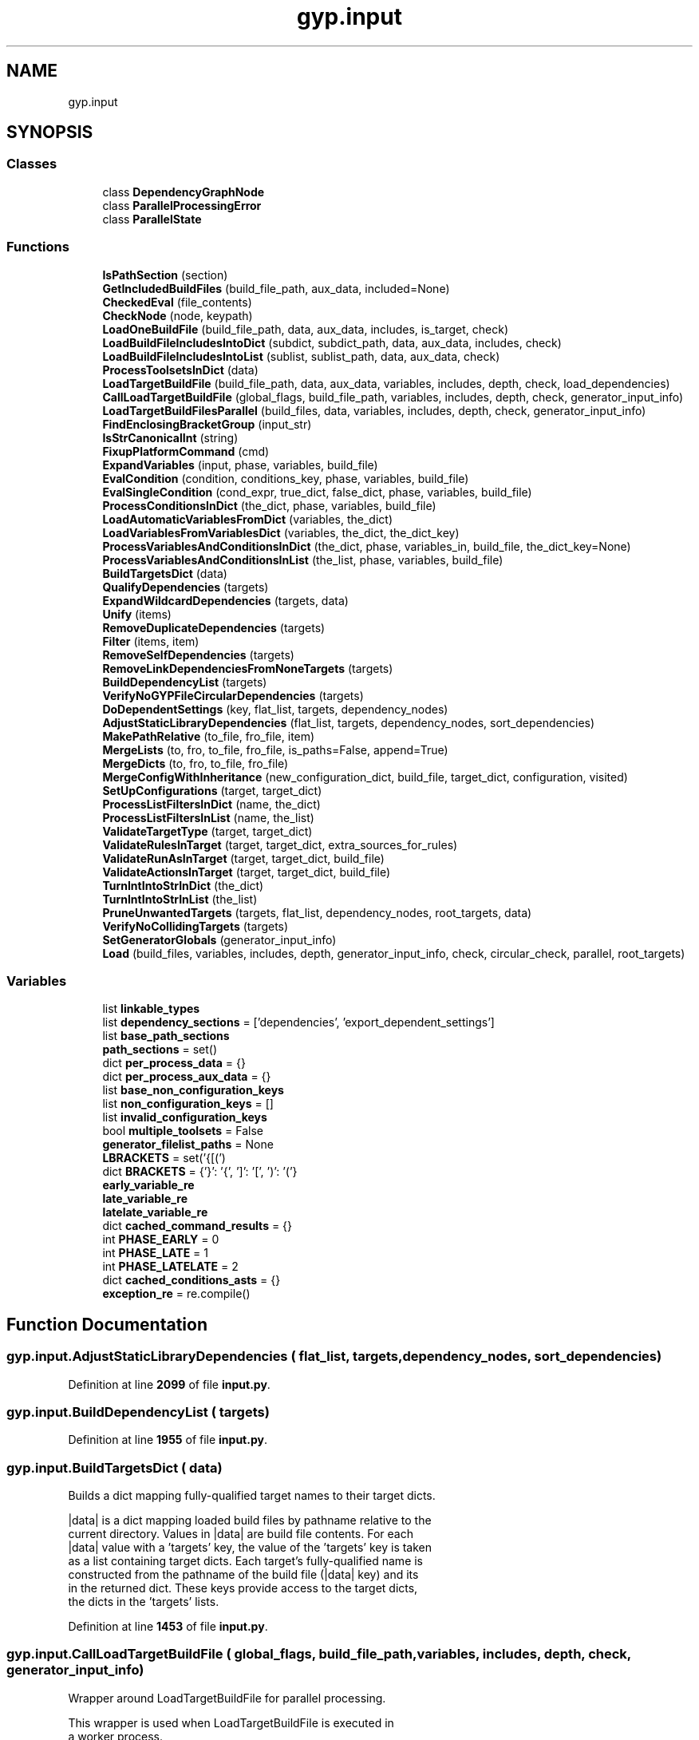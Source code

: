 .TH "gyp.input" 3 "My Project" \" -*- nroff -*-
.ad l
.nh
.SH NAME
gyp.input
.SH SYNOPSIS
.br
.PP
.SS "Classes"

.in +1c
.ti -1c
.RI "class \fBDependencyGraphNode\fP"
.br
.ti -1c
.RI "class \fBParallelProcessingError\fP"
.br
.ti -1c
.RI "class \fBParallelState\fP"
.br
.in -1c
.SS "Functions"

.in +1c
.ti -1c
.RI "\fBIsPathSection\fP (section)"
.br
.ti -1c
.RI "\fBGetIncludedBuildFiles\fP (build_file_path, aux_data, included=None)"
.br
.ti -1c
.RI "\fBCheckedEval\fP (file_contents)"
.br
.ti -1c
.RI "\fBCheckNode\fP (node, keypath)"
.br
.ti -1c
.RI "\fBLoadOneBuildFile\fP (build_file_path, data, aux_data, includes, is_target, check)"
.br
.ti -1c
.RI "\fBLoadBuildFileIncludesIntoDict\fP (subdict, subdict_path, data, aux_data, includes, check)"
.br
.ti -1c
.RI "\fBLoadBuildFileIncludesIntoList\fP (sublist, sublist_path, data, aux_data, check)"
.br
.ti -1c
.RI "\fBProcessToolsetsInDict\fP (data)"
.br
.ti -1c
.RI "\fBLoadTargetBuildFile\fP (build_file_path, data, aux_data, variables, includes, depth, check, load_dependencies)"
.br
.ti -1c
.RI "\fBCallLoadTargetBuildFile\fP (global_flags, build_file_path, variables, includes, depth, check, generator_input_info)"
.br
.ti -1c
.RI "\fBLoadTargetBuildFilesParallel\fP (build_files, data, variables, includes, depth, check, generator_input_info)"
.br
.ti -1c
.RI "\fBFindEnclosingBracketGroup\fP (input_str)"
.br
.ti -1c
.RI "\fBIsStrCanonicalInt\fP (string)"
.br
.ti -1c
.RI "\fBFixupPlatformCommand\fP (cmd)"
.br
.ti -1c
.RI "\fBExpandVariables\fP (input, phase, variables, build_file)"
.br
.ti -1c
.RI "\fBEvalCondition\fP (condition, conditions_key, phase, variables, build_file)"
.br
.ti -1c
.RI "\fBEvalSingleCondition\fP (cond_expr, true_dict, false_dict, phase, variables, build_file)"
.br
.ti -1c
.RI "\fBProcessConditionsInDict\fP (the_dict, phase, variables, build_file)"
.br
.ti -1c
.RI "\fBLoadAutomaticVariablesFromDict\fP (variables, the_dict)"
.br
.ti -1c
.RI "\fBLoadVariablesFromVariablesDict\fP (variables, the_dict, the_dict_key)"
.br
.ti -1c
.RI "\fBProcessVariablesAndConditionsInDict\fP (the_dict, phase, variables_in, build_file, the_dict_key=None)"
.br
.ti -1c
.RI "\fBProcessVariablesAndConditionsInList\fP (the_list, phase, variables, build_file)"
.br
.ti -1c
.RI "\fBBuildTargetsDict\fP (data)"
.br
.ti -1c
.RI "\fBQualifyDependencies\fP (targets)"
.br
.ti -1c
.RI "\fBExpandWildcardDependencies\fP (targets, data)"
.br
.ti -1c
.RI "\fBUnify\fP (items)"
.br
.ti -1c
.RI "\fBRemoveDuplicateDependencies\fP (targets)"
.br
.ti -1c
.RI "\fBFilter\fP (items, item)"
.br
.ti -1c
.RI "\fBRemoveSelfDependencies\fP (targets)"
.br
.ti -1c
.RI "\fBRemoveLinkDependenciesFromNoneTargets\fP (targets)"
.br
.ti -1c
.RI "\fBBuildDependencyList\fP (targets)"
.br
.ti -1c
.RI "\fBVerifyNoGYPFileCircularDependencies\fP (targets)"
.br
.ti -1c
.RI "\fBDoDependentSettings\fP (key, flat_list, targets, dependency_nodes)"
.br
.ti -1c
.RI "\fBAdjustStaticLibraryDependencies\fP (flat_list, targets, dependency_nodes, sort_dependencies)"
.br
.ti -1c
.RI "\fBMakePathRelative\fP (to_file, fro_file, item)"
.br
.ti -1c
.RI "\fBMergeLists\fP (to, fro, to_file, fro_file, is_paths=False, append=True)"
.br
.ti -1c
.RI "\fBMergeDicts\fP (to, fro, to_file, fro_file)"
.br
.ti -1c
.RI "\fBMergeConfigWithInheritance\fP (new_configuration_dict, build_file, target_dict, configuration, visited)"
.br
.ti -1c
.RI "\fBSetUpConfigurations\fP (target, target_dict)"
.br
.ti -1c
.RI "\fBProcessListFiltersInDict\fP (name, the_dict)"
.br
.ti -1c
.RI "\fBProcessListFiltersInList\fP (name, the_list)"
.br
.ti -1c
.RI "\fBValidateTargetType\fP (target, target_dict)"
.br
.ti -1c
.RI "\fBValidateRulesInTarget\fP (target, target_dict, extra_sources_for_rules)"
.br
.ti -1c
.RI "\fBValidateRunAsInTarget\fP (target, target_dict, build_file)"
.br
.ti -1c
.RI "\fBValidateActionsInTarget\fP (target, target_dict, build_file)"
.br
.ti -1c
.RI "\fBTurnIntIntoStrInDict\fP (the_dict)"
.br
.ti -1c
.RI "\fBTurnIntIntoStrInList\fP (the_list)"
.br
.ti -1c
.RI "\fBPruneUnwantedTargets\fP (targets, flat_list, dependency_nodes, root_targets, data)"
.br
.ti -1c
.RI "\fBVerifyNoCollidingTargets\fP (targets)"
.br
.ti -1c
.RI "\fBSetGeneratorGlobals\fP (generator_input_info)"
.br
.ti -1c
.RI "\fBLoad\fP (build_files, variables, includes, depth, generator_input_info, check, circular_check, parallel, root_targets)"
.br
.in -1c
.SS "Variables"

.in +1c
.ti -1c
.RI "list \fBlinkable_types\fP"
.br
.ti -1c
.RI "list \fBdependency_sections\fP = ['dependencies', 'export_dependent_settings']"
.br
.ti -1c
.RI "list \fBbase_path_sections\fP"
.br
.ti -1c
.RI "\fBpath_sections\fP = set()"
.br
.ti -1c
.RI "dict \fBper_process_data\fP = {}"
.br
.ti -1c
.RI "dict \fBper_process_aux_data\fP = {}"
.br
.ti -1c
.RI "list \fBbase_non_configuration_keys\fP"
.br
.ti -1c
.RI "list \fBnon_configuration_keys\fP = []"
.br
.ti -1c
.RI "list \fBinvalid_configuration_keys\fP"
.br
.ti -1c
.RI "bool \fBmultiple_toolsets\fP = False"
.br
.ti -1c
.RI "\fBgenerator_filelist_paths\fP = None"
.br
.ti -1c
.RI "\fBLBRACKETS\fP = set('{[(')"
.br
.ti -1c
.RI "dict \fBBRACKETS\fP = {'}': '{', ']': '[', ')': '('}"
.br
.ti -1c
.RI "\fBearly_variable_re\fP"
.br
.ti -1c
.RI "\fBlate_variable_re\fP"
.br
.ti -1c
.RI "\fBlatelate_variable_re\fP"
.br
.ti -1c
.RI "dict \fBcached_command_results\fP = {}"
.br
.ti -1c
.RI "int \fBPHASE_EARLY\fP = 0"
.br
.ti -1c
.RI "int \fBPHASE_LATE\fP = 1"
.br
.ti -1c
.RI "int \fBPHASE_LATELATE\fP = 2"
.br
.ti -1c
.RI "dict \fBcached_conditions_asts\fP = {}"
.br
.ti -1c
.RI "\fBexception_re\fP = re\&.compile()"
.br
.in -1c
.SH "Function Documentation"
.PP 
.SS "gyp\&.input\&.AdjustStaticLibraryDependencies ( flat_list,  targets,  dependency_nodes,  sort_dependencies)"

.PP
Definition at line \fB2099\fP of file \fBinput\&.py\fP\&.
.SS "gyp\&.input\&.BuildDependencyList ( targets)"

.PP
Definition at line \fB1955\fP of file \fBinput\&.py\fP\&.
.SS "gyp\&.input\&.BuildTargetsDict ( data)"

.PP
.nf
Builds a dict mapping fully-qualified target names to their target dicts\&.

|data| is a dict mapping loaded build files by pathname relative to the
current directory\&.  Values in |data| are build file contents\&.  For each
|data| value with a 'targets' key, the value of the 'targets' key is taken
as a list containing target dicts\&.  Each target's fully-qualified name is
constructed from the pathname of the build file (|data| key) and its
'target_name' property\&.  These fully-qualified names are used as the keys
in the returned dict\&.  These keys provide access to the target dicts,
the dicts in the 'targets' lists\&.

.fi
.PP
 
.PP
Definition at line \fB1453\fP of file \fBinput\&.py\fP\&.
.SS "gyp\&.input\&.CallLoadTargetBuildFile ( global_flags,  build_file_path,  variables,  includes,  depth,  check,  generator_input_info)"

.PP
.nf
Wrapper around LoadTargetBuildFile for parallel processing\&.

 This wrapper is used when LoadTargetBuildFile is executed in
 a worker process\&.

.fi
.PP
 
.PP
Definition at line \fB500\fP of file \fBinput\&.py\fP\&.
.SS "gyp\&.input\&.CheckedEval ( file_contents)"

.PP
.nf
Return the eval of a gyp file\&.
The gyp file is restricted to dictionaries and lists only, and
repeated keys are not allowed\&.
Note that this is slower than eval() is\&.

.fi
.PP
 
.PP
Definition at line \fB172\fP of file \fBinput\&.py\fP\&.
.SS "gyp\&.input\&.CheckNode ( node,  keypath)"

.PP
Definition at line \fB188\fP of file \fBinput\&.py\fP\&.
.SS "gyp\&.input\&.DoDependentSettings ( key,  flat_list,  targets,  dependency_nodes)"

.PP
Definition at line \fB2067\fP of file \fBinput\&.py\fP\&.
.SS "gyp\&.input\&.EvalCondition ( condition,  conditions_key,  phase,  variables,  build_file)"

.PP
.nf
Returns the dict that should be used or None if the result was
that nothing should be used\&.
.fi
.PP
 
.PP
Definition at line \fB1125\fP of file \fBinput\&.py\fP\&.
.SS "gyp\&.input\&.EvalSingleCondition ( cond_expr,  true_dict,  false_dict,  phase,  variables,  build_file)"

.PP
.nf
Returns true_dict if cond_expr evaluates to true, and false_dict
otherwise\&.
.fi
.PP
 
.PP
Definition at line \fB1172\fP of file \fBinput\&.py\fP\&.
.SS "gyp\&.input\&.ExpandVariables ( input,  phase,  variables,  build_file)"

.PP
Definition at line \fB759\fP of file \fBinput\&.py\fP\&.
.SS "gyp\&.input\&.ExpandWildcardDependencies ( targets,  data)"

.PP
.nf
Expands dependencies specified as build_file:*\&.

For each target in |targets|, examines sections containing links to other
targets\&.  If any such section contains a link of the form build_file:*, it
is taken as a wildcard link, and is expanded to list each target in
build_file\&.  The |data| dict provides access to build file dicts\&.

Any target that does not wish to be included by wildcard can provide an
optional 'suppress_wildcard' key in its target dict\&.  When present and
true, a wildcard dependency link will not include such targets\&.

All dependency names, including the keys to |targets| and the values in each
dependency list, must be qualified when this function is called\&.

.fi
.PP
 
.PP
Definition at line \fB1528\fP of file \fBinput\&.py\fP\&.
.SS "gyp\&.input\&.Filter ( items,  item)"

.PP
.nf
Removes item from items\&.
.fi
.PP
 
.PP
Definition at line \fB1626\fP of file \fBinput\&.py\fP\&.
.SS "gyp\&.input\&.FindEnclosingBracketGroup ( input_str)"

.PP
Definition at line \fB674\fP of file \fBinput\&.py\fP\&.
.SS "gyp\&.input\&.FixupPlatformCommand ( cmd)"

.PP
Definition at line \fB745\fP of file \fBinput\&.py\fP\&.
.SS "gyp\&.input\&.GetIncludedBuildFiles ( build_file_path,  aux_data,  included = \fRNone\fP)"

.PP
.nf
Return a list of all build files included into build_file_path\&.

The returned list will contain build_file_path as well as all other files
that it included, either directly or indirectly\&.  Note that the list may
contain files that were included into a conditional section that evaluated
to false and was not merged into build_file_path's dict\&.

aux_data is a dict containing a key for each build file or included build
file\&.  Those keys provide access to dicts whose 'included' keys contain
lists of all other files included by the build file\&.

included should be left at its default None value by external callers\&.  It
is used for recursion\&.

The returned list will not contain any duplicate entries\&.  Each build file
in the list will be relative to the current directory\&.

.fi
.PP
 
.PP
Definition at line \fB139\fP of file \fBinput\&.py\fP\&.
.SS "gyp\&.input\&.IsPathSection ( section)"

.PP
Definition at line \fB56\fP of file \fBinput\&.py\fP\&.
.SS "gyp\&.input\&.IsStrCanonicalInt ( string)"

.PP
.nf
Returns True if |string| is in its canonical integer form\&.

The canonical form is such that str(int(string)) == string\&.

.fi
.PP
 
.PP
Definition at line \fB692\fP of file \fBinput\&.py\fP\&.
.SS "gyp\&.input\&.Load ( build_files,  variables,  includes,  depth,  generator_input_info,  check,  circular_check,  parallel,  root_targets)"

.PP
Definition at line \fB2974\fP of file \fBinput\&.py\fP\&.
.SS "gyp\&.input\&.LoadAutomaticVariablesFromDict ( variables,  the_dict)"

.PP
Definition at line \fB1263\fP of file \fBinput\&.py\fP\&.
.SS "gyp\&.input\&.LoadBuildFileIncludesIntoDict ( subdict,  subdict_path,  data,  aux_data,  includes,  check)"

.PP
Definition at line \fB271\fP of file \fBinput\&.py\fP\&.
.SS "gyp\&.input\&.LoadBuildFileIncludesIntoList ( sublist,  sublist_path,  data,  aux_data,  check)"

.PP
Definition at line \fB313\fP of file \fBinput\&.py\fP\&.
.SS "gyp\&.input\&.LoadOneBuildFile ( build_file_path,  data,  aux_data,  includes,  is_target,  check)"

.PP
Definition at line \fB223\fP of file \fBinput\&.py\fP\&.
.SS "gyp\&.input\&.LoadTargetBuildFile ( build_file_path,  data,  aux_data,  variables,  includes,  depth,  check,  load_dependencies)"

.PP
Definition at line \fB362\fP of file \fBinput\&.py\fP\&.
.SS "gyp\&.input\&.LoadTargetBuildFilesParallel ( build_files,  data,  variables,  includes,  depth,  check,  generator_input_info)"

.PP
Definition at line \fB607\fP of file \fBinput\&.py\fP\&.
.SS "gyp\&.input\&.LoadVariablesFromVariablesDict ( variables,  the_dict,  the_dict_key)"

.PP
Definition at line \fB1271\fP of file \fBinput\&.py\fP\&.
.SS "gyp\&.input\&.MakePathRelative ( to_file,  fro_file,  item)"

.PP
Definition at line \fB2190\fP of file \fBinput\&.py\fP\&.
.SS "gyp\&.input\&.MergeConfigWithInheritance ( new_configuration_dict,  build_file,  target_dict,  configuration,  visited)"

.PP
Definition at line \fB2415\fP of file \fBinput\&.py\fP\&.
.SS "gyp\&.input\&.MergeDicts ( to,  fro,  to_file,  fro_file)"

.PP
Definition at line \fB2301\fP of file \fBinput\&.py\fP\&.
.SS "gyp\&.input\&.MergeLists ( to,  fro,  to_file,  fro_file,  is_paths = \fRFalse\fP,  append = \fRTrue\fP)"

.PP
Definition at line \fB2227\fP of file \fBinput\&.py\fP\&.
.SS "gyp\&.input\&.ProcessConditionsInDict ( the_dict,  phase,  variables,  build_file)"

.PP
Definition at line \fB1215\fP of file \fBinput\&.py\fP\&.
.SS "gyp\&.input\&.ProcessListFiltersInDict ( name,  the_dict)"

.PP
.nf
Process regular expression and exclusion-based filters on lists\&.

An exclusion list is in a dict key named with a trailing '!', like
'sources!'\&.  Every item in such a list is removed from the associated
main list, which in this example, would be 'sources'\&.  Removed items are
placed into a 'sources_excluded' list in the dict\&.

Regular expression (regex) filters are contained in dict keys named with a
trailing '/', such as 'sources/' to operate on the 'sources' list\&.  Regex
filters in a dict take the form:
'sources/': [ ['exclude', '_(linux|mac|win)\\\\\&.cc$'],
              ['include', '_mac\\\\\&.cc$'] ],
The first filter says to exclude all files ending in _linux\&.cc, _mac\&.cc, and
_win\&.cc\&.  The second filter then includes all files ending in _mac\&.cc that
are now or were once in the 'sources' list\&.  Items matching an 'exclude'
filter are subject to the same processing as would occur if they were listed
by name in an exclusion list (ending in '!')\&.  Items matching an 'include'
filter are brought back into the main list if previously excluded by an
exclusion list or exclusion regex filter\&.  Subsequent matching 'exclude'
patterns can still cause items to be excluded after matching an 'include'\&.

.fi
.PP
 
.PP
Definition at line \fB2529\fP of file \fBinput\&.py\fP\&.
.SS "gyp\&.input\&.ProcessListFiltersInList ( name,  the_list)"

.PP
Definition at line \fB2699\fP of file \fBinput\&.py\fP\&.
.SS "gyp\&.input\&.ProcessToolsetsInDict ( data)"

.PP
Definition at line \fB325\fP of file \fBinput\&.py\fP\&.
.SS "gyp\&.input\&.ProcessVariablesAndConditionsInDict ( the_dict,  phase,  variables_in,  build_file,  the_dict_key = \fRNone\fP)"

.PP
.nf
Handle all variable and command expansion and conditional evaluation\&.

This function is the public entry point for all variable expansions and
conditional evaluations\&.  The variables_in dictionary will not be modified
by this function\&.

.fi
.PP
 
.PP
Definition at line \fB1299\fP of file \fBinput\&.py\fP\&.
.SS "gyp\&.input\&.ProcessVariablesAndConditionsInList ( the_list,  phase,  variables,  build_file)"

.PP
Definition at line \fB1416\fP of file \fBinput\&.py\fP\&.
.SS "gyp\&.input\&.PruneUnwantedTargets ( targets,  flat_list,  dependency_nodes,  root_targets,  data)"

.PP
.nf
Return only the targets that are deep dependencies of |root_targets|\&.
.fi
.PP
 
.PP
Definition at line \fB2893\fP of file \fBinput\&.py\fP\&.
.SS "gyp\&.input\&.QualifyDependencies ( targets)"

.PP
.nf
Make dependency links fully-qualified relative to the current directory\&.

|targets| is a dict mapping fully-qualified target names to their target
dicts\&.  For each target in this dict, keys known to contain dependency
links are examined, and any dependencies referenced will be rewritten
so that they are fully-qualified and relative to the current directory\&.
All rewritten dependencies are suitable for use as keys to |targets| or a
similar dict\&.

.fi
.PP
 
.PP
Definition at line \fB1479\fP of file \fBinput\&.py\fP\&.
.SS "gyp\&.input\&.RemoveDuplicateDependencies ( targets)"

.PP
.nf
Makes sure every dependency appears only once in all targets's dependency
lists\&.
.fi
.PP
 
.PP
Definition at line \fB1616\fP of file \fBinput\&.py\fP\&.
.SS "gyp\&.input\&.RemoveLinkDependenciesFromNoneTargets ( targets)"

.PP
.nf
Remove dependencies having the 'link_dependency' attribute from the 'none'
targets\&.
.fi
.PP
 
.PP
Definition at line \fB1651\fP of file \fBinput\&.py\fP\&.
.SS "gyp\&.input\&.RemoveSelfDependencies ( targets)"

.PP
.nf
Remove self dependencies from targets that have the prune_self_dependency
variable set\&.
.fi
.PP
 
.PP
Definition at line \fB1632\fP of file \fBinput\&.py\fP\&.
.SS "gyp\&.input\&.SetGeneratorGlobals ( generator_input_info)"

.PP
Definition at line \fB2956\fP of file \fBinput\&.py\fP\&.
.SS "gyp\&.input\&.SetUpConfigurations ( target,  target_dict)"

.PP
Definition at line \fB2443\fP of file \fBinput\&.py\fP\&.
.SS "gyp\&.input\&.TurnIntIntoStrInDict ( the_dict)"

.PP
.nf
Given dict the_dict, recursively converts all integers into strings\&.

.fi
.PP
 
.PP
Definition at line \fB2862\fP of file \fBinput\&.py\fP\&.
.SS "gyp\&.input\&.TurnIntIntoStrInList ( the_list)"

.PP
.nf
Given list the_list, recursively converts all integers into strings\&.

.fi
.PP
 
.PP
Definition at line \fB2881\fP of file \fBinput\&.py\fP\&.
.SS "gyp\&.input\&.Unify ( items)"

.PP
.nf
Removes duplicate elements from items, keeping the first element\&.
.fi
.PP
 
.PP
Definition at line \fB1610\fP of file \fBinput\&.py\fP\&.
.SS "gyp\&.input\&.ValidateActionsInTarget ( target,  target_dict,  build_file)"

.PP
.nf
Validates the inputs to the actions in a target\&.
.fi
.PP
 
.PP
Definition at line \fB2843\fP of file \fBinput\&.py\fP\&.
.SS "gyp\&.input\&.ValidateRulesInTarget ( target,  target_dict,  extra_sources_for_rules)"

.PP
.nf
Ensures that the rules sections in target_dict are valid and consistent,
and determines which sources they apply to\&.

Arguments:
target: string, name of target\&.
target_dict: dict, target spec containing 'rules' and 'sources' lists\&.
extra_sources_for_rules: a list of keys to scan for rule matches in
    addition to 'sources'\&.

.fi
.PP
 
.PP
Definition at line \fB2741\fP of file \fBinput\&.py\fP\&.
.SS "gyp\&.input\&.ValidateRunAsInTarget ( target,  target_dict,  build_file)"

.PP
Definition at line \fB2808\fP of file \fBinput\&.py\fP\&.
.SS "gyp\&.input\&.ValidateTargetType ( target,  target_dict)"

.PP
.nf
Ensures the 'type' field on the target is one of the known types\&.

Arguments:
target: string, name of target\&.
target_dict: dict, target spec\&.

Raises an exception on error\&.

.fi
.PP
 
.PP
Definition at line \fB2707\fP of file \fBinput\&.py\fP\&.
.SS "gyp\&.input\&.VerifyNoCollidingTargets ( targets)"

.PP
.nf
Verify that no two targets in the same directory share the same name\&.

Arguments:
targets: A list of targets in the form 'path/to/file\&.gyp:target_name'\&.

.fi
.PP
 
.PP
Definition at line \fB2927\fP of file \fBinput\&.py\fP\&.
.SS "gyp\&.input\&.VerifyNoGYPFileCircularDependencies ( targets)"

.PP
Definition at line \fB2007\fP of file \fBinput\&.py\fP\&.
.SH "Variable Documentation"
.PP 
.SS "list gyp\&.input\&.base_non_configuration_keys"
\fBInitial value:\fP
.nf
1 =  [
2     # Sections that must exist inside targets and not configurations\&.
3     "actions",
4     "configurations",
5     "copies",
6     "default_configuration",
7     "dependencies",
8     "dependencies_original",
9     "libraries",
10     "postbuilds",
11     "product_dir",
12     "product_extension",
13     "product_name",
14     "product_prefix",
15     "rules",
16     "run_as",
17     "sources",
18     "standalone_static_library",
19     "suppress_wildcard",
20     "target_name",
21     "toolset",
22     "toolsets",
23     "type",
24     # Sections that can be found inside targets or configurations, but that
25     # should not be propagated from targets into their configurations\&.
26     "variables",
27 ]
.PP
.fi

.PP
Definition at line \fB85\fP of file \fBinput\&.py\fP\&.
.SS "list gyp\&.input\&.base_path_sections"
\fBInitial value:\fP
.nf
1 =  [
2     "destination",
3     "files",
4     "include_dirs",
5     "inputs",
6     "libraries",
7     "outputs",
8     "sources",
9 ]
.PP
.fi

.PP
Definition at line \fB39\fP of file \fBinput\&.py\fP\&.
.SS "dict gyp\&.input\&.BRACKETS = {'}': '{', ']': '[', ')': '('}"

.PP
Definition at line \fB671\fP of file \fBinput\&.py\fP\&.
.SS "dict gyp\&.input\&.cached_command_results = {}"

.PP
Definition at line \fB742\fP of file \fBinput\&.py\fP\&.
.SS "dict gyp\&.input\&.cached_conditions_asts = {}"

.PP
Definition at line \fB1122\fP of file \fBinput\&.py\fP\&.
.SS "list gyp\&.input\&.dependency_sections = ['dependencies', 'export_dependent_settings']"

.PP
Definition at line \fB33\fP of file \fBinput\&.py\fP\&.
.SS "gyp\&.input\&.early_variable_re"
\fBInitial value:\fP
.nf
1 =  re\&.compile(
2     r"(?P<replace>(?P<type><(?:(?:!?@?)|\\|)?)"
3     r"(?P<command_string>[\-a\-zA\-Z0\-9_\&.]+)?"
4     r"\\((?P<is_array>\\s*\\[?)"
5     r"(?P<content>\&.*?)(\\]?)\\))"
6 )
.PP
.fi

.PP
Definition at line \fB717\fP of file \fBinput\&.py\fP\&.
.SS "gyp\&.input\&.exception_re = re\&.compile()"

.PP
Definition at line \fB2187\fP of file \fBinput\&.py\fP\&.
.SS "gyp\&.input\&.generator_filelist_paths = None"

.PP
Definition at line \fB136\fP of file \fBinput\&.py\fP\&.
.SS "list gyp\&.input\&.invalid_configuration_keys"
\fBInitial value:\fP
.nf
1 =  [
2     "actions",
3     "all_dependent_settings",
4     "configurations",
5     "dependencies",
6     "direct_dependent_settings",
7     "libraries",
8     "link_settings",
9     "sources",
10     "standalone_static_library",
11     "target_name",
12     "type",
13 ]
.PP
.fi

.PP
Definition at line \fB115\fP of file \fBinput\&.py\fP\&.
.SS "gyp\&.input\&.late_variable_re"
\fBInitial value:\fP
.nf
1 =  re\&.compile(
2     r"(?P<replace>(?P<type>>(?:(?:!?@?)|\\|)?)"
3     r"(?P<command_string>[\-a\-zA\-Z0\-9_\&.]+)?"
4     r"\\((?P<is_array>\\s*\\[?)"
5     r"(?P<content>\&.*?)(\\]?)\\))"
6 )
.PP
.fi

.PP
Definition at line \fB725\fP of file \fBinput\&.py\fP\&.
.SS "gyp\&.input\&.latelate_variable_re"
\fBInitial value:\fP
.nf
1 =  re\&.compile(
2     r"(?P<replace>(?P<type>[\\^](?:(?:!?@?)|\\|)?)"
3     r"(?P<command_string>[\-a\-zA\-Z0\-9_\&.]+)?"
4     r"\\((?P<is_array>\\s*\\[?)"
5     r"(?P<content>\&.*?)(\\]?)\\))"
6 )
.PP
.fi

.PP
Definition at line \fB733\fP of file \fBinput\&.py\fP\&.
.SS "gyp\&.input\&.LBRACKETS = set('{[(')"

.PP
Definition at line \fB670\fP of file \fBinput\&.py\fP\&.
.SS "list gyp\&.input\&.linkable_types"
\fBInitial value:\fP
.nf
1 =  [
2     "executable",
3     "shared_library",
4     "loadable_module",
5     "mac_kernel_extension",
6     "windows_driver",
7 ]
.PP
.fi

.PP
Definition at line \fB24\fP of file \fBinput\&.py\fP\&.
.SS "bool gyp\&.input\&.multiple_toolsets = False"

.PP
Definition at line \fB130\fP of file \fBinput\&.py\fP\&.
.SS "list gyp\&.input\&.non_configuration_keys = []"

.PP
Definition at line \fB112\fP of file \fBinput\&.py\fP\&.
.SS "gyp\&.input\&.path_sections = set()"

.PP
Definition at line \fB48\fP of file \fBinput\&.py\fP\&.
.SS "dict gyp\&.input\&.per_process_aux_data = {}"

.PP
Definition at line \fB53\fP of file \fBinput\&.py\fP\&.
.SS "dict gyp\&.input\&.per_process_data = {}"

.PP
Definition at line \fB52\fP of file \fBinput\&.py\fP\&.
.SS "int gyp\&.input\&.PHASE_EARLY = 0"

.PP
Definition at line \fB754\fP of file \fBinput\&.py\fP\&.
.SS "int gyp\&.input\&.PHASE_LATE = 1"

.PP
Definition at line \fB755\fP of file \fBinput\&.py\fP\&.
.SS "int gyp\&.input\&.PHASE_LATELATE = 2"

.PP
Definition at line \fB756\fP of file \fBinput\&.py\fP\&.
.SH "Author"
.PP 
Generated automatically by Doxygen for My Project from the source code\&.
